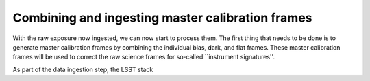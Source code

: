 Combining and ingesting master calibration frames
=================================================

With the raw exposure now ingested, we can now start to process them. The first thing that needs to be done is to generate master calibration frames by combining the individual bias, dark, and flat frames. These master calibration frames will be used to correct the raw science frames for so-called ``instrument signatures''.

As part of the data ingestion step, the LSST stack 
